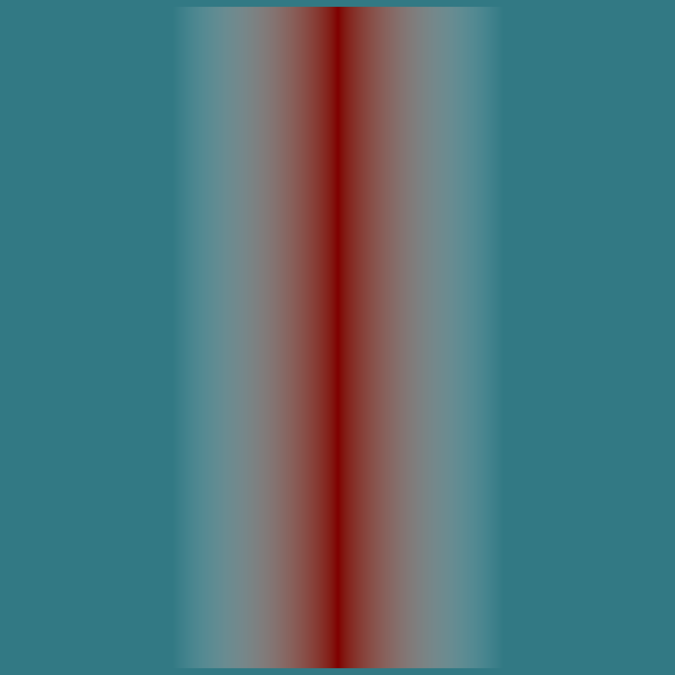 #set page(width: 500pt, height: 500pt, margin: 0pt, fill: blue)

// gradient has white background in PDF export
#let transparent = rgb(255, 255, 255, 0)
#rect(fill: rgb(50%, 50%, 0%, 100), height: 100%, width: 100%)[
  #rect(
    fill: gradient.linear(transparent, transparent, rgb(50%, 0%, 0%), transparent, transparent),
    height: 100%,
    width: 100%
  )
]
